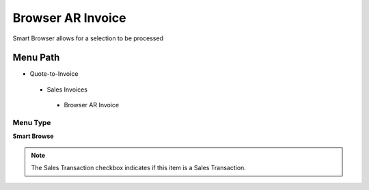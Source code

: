 
.. _functional-guide/menu/browserarinvoice:

==================
Browser AR Invoice
==================

Smart Browser allows for a selection to be processed

Menu Path
=========


* Quote-to-Invoice

 * Sales Invoices

  * Browser AR Invoice

Menu Type
---------
\ **Smart Browse**\ 

.. note::
    The Sales Transaction checkbox indicates if this item is a Sales Transaction.

